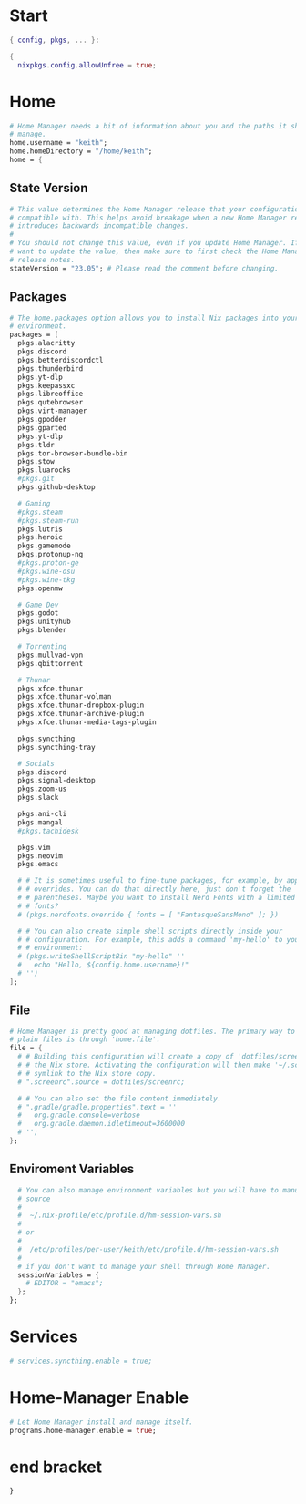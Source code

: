 
* Start
#+begin_src nix :tangle home.nix
{ config, pkgs, ... }:

{
  nixpkgs.config.allowUnfree = true;
#+end_src
* Home
#+begin_src nix :tangle home.nix
  # Home Manager needs a bit of information about you and the paths it should
  # manage.
  home.username = "keith";
  home.homeDirectory = "/home/keith";
  home = {
#+end_src

** State Version
#+begin_src nix :tangle home.nix
    # This value determines the Home Manager release that your configuration is
    # compatible with. This helps avoid breakage when a new Home Manager release
    # introduces backwards incompatible changes.
    #
    # You should not change this value, even if you update Home Manager. If you do
    # want to update the value, then make sure to first check the Home Manager
    # release notes.
    stateVersion = "23.05"; # Please read the comment before changing.
#+end_src

** Packages
#+begin_src nix :tangle home.nix
    # The home.packages option allows you to install Nix packages into your
    # environment.
    packages = [
      pkgs.alacritty
      pkgs.discord
      pkgs.betterdiscordctl
      pkgs.thunderbird
      pkgs.yt-dlp
      pkgs.keepassxc
      pkgs.libreoffice
      pkgs.qutebrowser
      pkgs.virt-manager
      pkgs.gpodder
      pkgs.gparted
      pkgs.yt-dlp
      pkgs.tldr
      pkgs.tor-browser-bundle-bin
      pkgs.stow
      pkgs.luarocks
      #pkgs.git
      pkgs.github-desktop

      # Gaming
      #pkgs.steam
      #pkgs.steam-run
      pkgs.lutris
      pkgs.heroic
      pkgs.gamemode
      pkgs.protonup-ng
      #pkgs.proton-ge
      #pkgs.wine-osu
      #pkgs.wine-tkg
      pkgs.openmw

      # Game Dev
      pkgs.godot
      pkgs.unityhub
      pkgs.blender

      # Torrenting
      pkgs.mullvad-vpn
      pkgs.qbittorrent

      # Thunar
      pkgs.xfce.thunar
      pkgs.xfce.thunar-volman
      pkgs.xfce.thunar-dropbox-plugin
      pkgs.xfce.thunar-archive-plugin
      pkgs.xfce.thunar-media-tags-plugin

      pkgs.syncthing
      pkgs.syncthing-tray

      # Socials
      pkgs.discord
      pkgs.signal-desktop
      pkgs.zoom-us
      pkgs.slack

      pkgs.ani-cli
      pkgs.mangal
      #pkgs.tachidesk

      pkgs.vim
      pkgs.neovim
      pkgs.emacs

      # # It is sometimes useful to fine-tune packages, for example, by applying
      # # overrides. You can do that directly here, just don't forget the
      # # parentheses. Maybe you want to install Nerd Fonts with a limited number of
      # # fonts?
      # (pkgs.nerdfonts.override { fonts = [ "FantasqueSansMono" ]; })

      # # You can also create simple shell scripts directly inside your
      # # configuration. For example, this adds a command 'my-hello' to your
      # # environment:
      # (pkgs.writeShellScriptBin "my-hello" ''
      #   echo "Hello, ${config.home.username}!"
      # '')
    ];
#+end_src

** File
#+begin_src nix :tangle home.nix
    # Home Manager is pretty good at managing dotfiles. The primary way to manage
    # plain files is through 'home.file'.
    file = {
      # # Building this configuration will create a copy of 'dotfiles/screenrc' in
      # # the Nix store. Activating the configuration will then make '~/.screenrc' a
      # # symlink to the Nix store copy.
      # ".screenrc".source = dotfiles/screenrc;

      # # You can also set the file content immediately.
      # ".gradle/gradle.properties".text = ''
      #   org.gradle.console=verbose
      #   org.gradle.daemon.idletimeout=3600000
      # '';
    };
#+end_src

** Enviroment Variables
#+begin_src nix :tangle home.nix
    # You can also manage environment variables but you will have to manually
    # source
    #
    #  ~/.nix-profile/etc/profile.d/hm-session-vars.sh
    #
    # or
    #
    #  /etc/profiles/per-user/keith/etc/profile.d/hm-session-vars.sh
    #
    # if you don't want to manage your shell through Home Manager.
    sessionVariables = {
      # EDITOR = "emacs";
    };
  };
#+end_src

* Services
#+begin_src nix :tangle home.nix
# services.syncthing.enable = true;
#+end_src
* Home-Manager Enable
#+begin_src nix :tangle home.nix
  # Let Home Manager install and manage itself.
  programs.home-manager.enable = true;
#+end_src
* end bracket
#+begin_src nix :tangle home.nix
}
#+end_src
